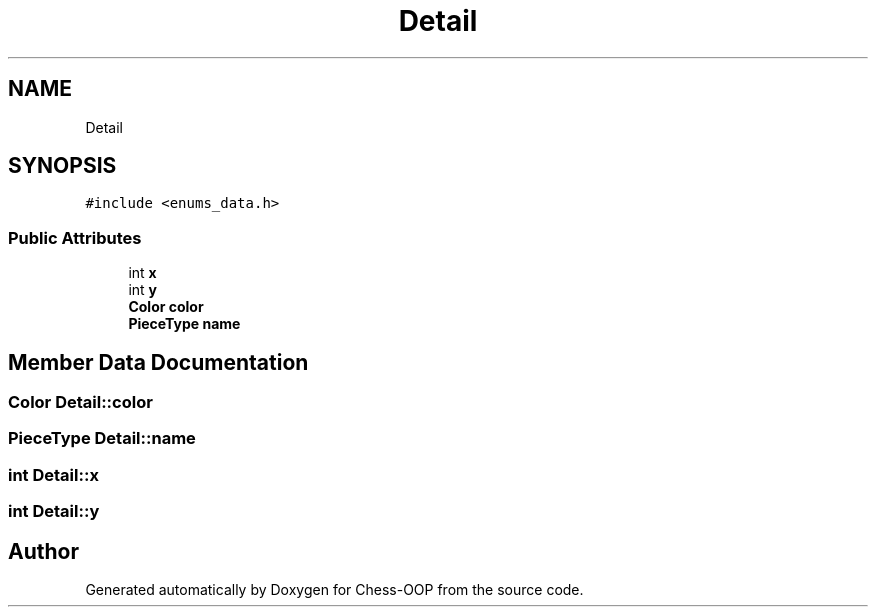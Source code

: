 .TH "Detail" 3 "Thu May 27 2021" "Version 2.0" "Chess-OOP" \" -*- nroff -*-
.ad l
.nh
.SH NAME
Detail
.SH SYNOPSIS
.br
.PP
.PP
\fC#include <enums_data\&.h>\fP
.SS "Public Attributes"

.in +1c
.ti -1c
.RI "int \fBx\fP"
.br
.ti -1c
.RI "int \fBy\fP"
.br
.ti -1c
.RI "\fBColor\fP \fBcolor\fP"
.br
.ti -1c
.RI "\fBPieceType\fP \fBname\fP"
.br
.in -1c
.SH "Member Data Documentation"
.PP 
.SS "\fBColor\fP Detail::color"

.SS "\fBPieceType\fP Detail::name"

.SS "int Detail::x"

.SS "int Detail::y"


.SH "Author"
.PP 
Generated automatically by Doxygen for Chess-OOP from the source code\&.
